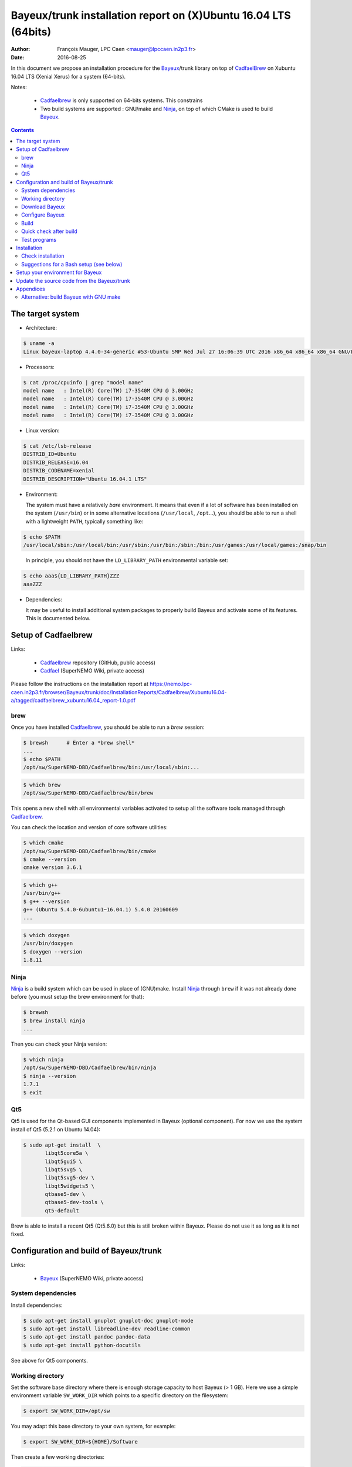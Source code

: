 ====================================================================
Bayeux/trunk installation report on (X)Ubuntu 16.04 LTS (64bits)
====================================================================

:Author: François Mauger, LPC Caen <mauger@lpccaen.in2p3.fr>
:Date:   2016-08-25

In  this  document  we  propose  an  installation  procedure  for  the
Bayeux_/trunk  library on  top  of CadfaelBrew_ on  Xubuntu
16.04 LTS (Xenial Xerus) for a system (64-bits).

Notes:

 * Cadfaelbrew_ is only supported  on 64-bits systems. This constrains
 * Two build  systems are supported :  GNU/make and Ninja_, on  top of
   which CMake is used to build Bayeux_.

.. contents::

.. raw:: latex

   \pagebreak

The target system
=================

* Architecture:

.. code:: sh

   $ uname -a
   Linux bayeux-laptop 4.4.0-34-generic #53-Ubuntu SMP Wed Jul 27 16:06:39 UTC 2016 x86_64 x86_64 x86_64 GNU/Linux
..

* Processors:

.. code:: sh

   $ cat /proc/cpuinfo | grep "model name"
   model name   : Intel(R) Core(TM) i7-3540M CPU @ 3.00GHz
   model name   : Intel(R) Core(TM) i7-3540M CPU @ 3.00GHz
   model name   : Intel(R) Core(TM) i7-3540M CPU @ 3.00GHz
   model name   : Intel(R) Core(TM) i7-3540M CPU @ 3.00GHz
..

* Linux version:

.. code:: sh

   $ cat /etc/lsb-release
   DISTRIB_ID=Ubuntu
   DISTRIB_RELEASE=16.04
   DISTRIB_CODENAME=xenial
   DISTRIB_DESCRIPTION="Ubuntu 16.04.1 LTS"
..

* Environment:

  The system must have a relatively *bare* environment. It means that even if a lot of software
  has been installed on the system (``/usr/bin``) or in some alternative locations (``/usr/local``,
  ``/opt``...), you should be able to run a shell with a lightweight ``PATH``, typically something
  like:

.. code:: sh

   $ echo $PATH
   /usr/local/sbin:/usr/local/bin:/usr/sbin:/usr/bin:/sbin:/bin:/usr/games:/usr/local/games:/snap/bin
..

   In principle, you should not have the ``LD_LIBRARY_PATH`` environmental variable set:

.. code:: sh

   $ echo aaa${LD_LIBRARY_PATH}ZZZ
   aaaZZZ
..

* Dependencies:

  It may be  useful to install additional system  packages to properly
  build Bayeux and  activate some of its features.  This is documented
  below.


.. raw:: latex

   \pagebreak

Setup of Cadfaelbrew
===============================

Links:

 * Cadfaelbrew_ repository (GitHub, public access)
 * Cadfael_ (SuperNEMO Wiki, private access)

.. _Cadfael: https://nemo.lpc-caen.in2p3.fr/wiki/Software/Cadfael
.. _Cadfaelbrew: https://github.com/SuperNEMO-DBD/brew


Please follow the instructions on the installation report at https://nemo.lpc-caen.in2p3.fr/browser/Bayeux/trunk/doc/InstallationReports/Cadfaelbrew/Xubuntu16.04-a/tagged/cadfaelbrew_xubuntu16.04_report-1.0.pdf

brew
------------

Once you have installed Cadfaelbrew_, you should be able to run a *brew* session:

.. code:: sh

   $ brewsh      # Enter a *brew shell*
   ...
   $ echo $PATH
   /opt/sw/SuperNEMO-DBD/Cadfaelbrew/bin:/usr/local/sbin:...
..

.. code:: sh

   $ which brew
   /opt/sw/SuperNEMO-DBD/Cadfaelbrew/bin/brew
..

This opens a  new shell with all environmental  variables activated to
setup all the software tools managed through Cadfaelbrew_.

You can check the location and version of core software utilities:

.. code:: sh

   $ which cmake
   /opt/sw/SuperNEMO-DBD/Cadfaelbrew/bin/cmake
   $ cmake --version
   cmake version 3.6.1
..

.. code:: sh

   $ which g++
   /usr/bin/g++
   $ g++ --version
   g++ (Ubuntu 5.4.0-6ubuntu1~16.04.1) 5.4.0 20160609
   ...
..

.. code:: sh

   $ which doxygen
   /usr/bin/doxygen
   $ doxygen --version
   1.8.11
..

Ninja
-------------

Ninja_ is  a build  system which  can be used  in place  of (GNU)make.
Install Ninja_ through ``brew`` if it was not already done before (you
must setup the brew environment for that):

.. _Ninja: https://ninja-build.org/

.. code:: sh

   $ brewsh
   $ brew install ninja
   ...
..

Then you can check your Ninja version:

.. code:: sh

   $ which ninja
   /opt/sw/SuperNEMO-DBD/Cadfaelbrew/bin/ninja
   $ ninja --version
   1.7.1
   $ exit
..

.. raw:: latex

   \pagebreak


Qt5
-------------

Qt5 is used for the Qt-based GUI components implemented in Bayeux (optional component).
For now we use the system install of Qt5 (5.2.1 on Ubuntu 14.04):

.. code:: sh

   $ sudo apt-get install  \
	  libqt5core5a \
	  libqt5gui5 \
	  libqt5svg5 \
	  libqt5svg5-dev \
	  libqt5widgets5 \
	  qtbase5-dev \
	  qtbase5-dev-tools \
	  qt5-default

..

Brew is able to install a recent Qt5 (Qt5.6.0) but this is still broken within Bayeux.
Please do not use it as long as it is not fixed.

.. .. code:: sh

..   $ brew install qt5-base

..


Configuration and build of Bayeux/trunk
=================================================

Links:

 * Bayeux_ (SuperNEMO Wiki, private access)

.. _Bayeux: https://nemo.lpc-caen.in2p3.fr/wiki/Software/Bayeux

System dependencies
---------------------------

Install dependencies:

.. code:: sh

   $ sudo apt-get install gnuplot gnuplot-doc gnuplot-mode
   $ sudo apt-get install libreadline-dev readline-common
   $ sudo apt-get install pandoc pandoc-data
   $ sudo apt-get install python-docutils
..

See above for Qt5 components.


Working directory
---------------------------

Set the software base directory where there is enough storage capacity
to host  Bayeux (> 1  GB). Here we  use a simple  environment variable
``SW_WORK_DIR``  which   points  to   a  specific  directory   on  the
filesystem:

.. code:: sh

   $ export SW_WORK_DIR=/opt/sw
..

You may adapt this base directory to your own system, for example:

.. code:: sh

   $ export SW_WORK_DIR=${HOME}/Software
..

Then create a few working directories:

.. code:: sh

   $ mkdir -p ${SW_WORK_DIR}
   $ mkdir -p ${SW_WORK_DIR}/Bayeux         # base working directory for Bayeux
   $ mkdir -p ${SW_WORK_DIR}/Bayeux/Source  # hosts the source directories
   $ mkdir -p ${SW_WORK_DIR}/Bayeux/Binary  # hosts the build/installation directories
..

Download Bayeux
---------------------

Download Bayeux/trunk source files:

.. $ export BX_SOURCE_BASE_DIR="${HOME}/Documents/Private/Software/Bayeux/Source"

.. code:: sh

   $ export BX_SOURCE_BASE_DIR="${SW_WORK_DIR}/Bayeux/Source"
   $ export BX_DEV_SOURCE_DIR=${BX_SOURCE_BASE_DIR}/Bayeux-trunk
   $ cd ${BX_SOURCE_BASE_DIR}
   $ svn co https://nemo.lpc-caen.in2p3.fr/svn/Bayeux/trunk Bayeux-trunk
   $ cd Bayeux-trunk
   $ pwd
   /home/mauger/Documents/Private/Software/Bayeux/Source/Bayeux-trunk
   $ LANG=C svn info
   Path: .
   Working Copy Root Path: /home/mauger/Documents/Private/Software/Bayeux/Source/Bayeux-trunk
   URL: https://nemo.lpc-caen.in2p3.fr/svn/Bayeux/trunk
   Relative URL: ^/Bayeux/trunk
   Repository Root: https://nemo.lpc-caen.in2p3.fr/svn
   Repository UUID: 3e0f96b8-c9f3-44f3-abf0-77131c94f4b4
   Revision: 17933
   Node Kind: directory
   Schedule: normal
   Last Changed Author: mauger
   Last Changed Rev: 17924
   Last Changed Date: 2016-06-27 17:58:43 +0200 (lun., 27 juin 2016)
..

.. raw:: latex

   \pagebreak

Configure Bayeux
--------------------------

  1. Make sure Cadfaelbrew is setup on  your system. If you follow the
     Cadfaelbrew installation  report available from the  Cadfael wiki
     page, you just have to invoke:

.. code:: sh

   $ brewsh
..

  2. Create a build directory and cd in it:

.. code:: sh

   $ export BX_DEV_BIN_DIR="${SW_WORK_DIR}/Bayeux/Binary/Bayeux-trunk"
   $ export BX_DEV_BUILD_DIR=${BX_DEV_BIN_DIR}/Build-gcc-cxx11-ninja-Linux-x86_64
   $ mkdir -p ${BX_DEV_BUILD_DIR}
   $ cd ${BX_DEV_BUILD_DIR}
   $ pwd
   /opt/sw/Bayeux/Binary/Bayeux-trunk/Build-gcc-cxx11-ninja-Linux-x86_64
..

  3. Configure the Bayeux build with CMake and using Ninja and GCC :

.. code:: sh

   $ export BX_DEV_INSTALL_DIR="${BX_DEV_BIN_DIR}/Install-gcc-cxx11-Linux-x86_64"
   $ cmake \
    -DCMAKE_BUILD_TYPE:STRING="Release" \
    -DCMAKE_INSTALL_PREFIX:FILEPATH="${BX_DEV_INSTALL_DIR}" \
    -DBAYEUX_CXX_STANDARD="11" \
    -DBAYEUX_WITH_IWYU_CHECK=ON \
    -DBAYEUX_WITH_DEVELOPER_TOOLS=ON \
    -DBAYEUX_WITH_LAHAGUE=ON \
    -DBAYEUX_WITH_GEANT4_MODULE=ON \
    -DBAYEUX_WITH_MCNP_MODULE=ON \
    -DBAYEUX_WITH_QT_GUI=ON \
    -DBAYEUX_ENABLE_TESTING=ON \
    -DBAYEUX_WITH_DOCS=ON \
    -DBAYEUX_WITH_DOCS_OCD=ON \
    -GNinja \
    ${BX_DEV_SOURCE_DIR}
..

Build
-----------------

Using 4 processors to go faster (depends on your machine):

.. code:: sh

   $ time ninja -j4
   ...
   real	17m7.958s
   user	62m46.852s
   sys	3m19.396s
..

.. raw:: latex

   \pagebreak

Quick check after build
---------------------------------

After the build step, Bayeux uses  the following hierarchy on the file
system:

.. code:: sh

   $ LANG=C tree -L 1 BuildProducts/
   BuildProducts/
   |-- bin/
   |-- include/
   |-- lib/
   `-- share/
..

Particularly, the shared libraries are:

.. code:: sh

   $ LANG=C tree -F BuildProducts/lib/
   BuildProducts/lib/
   |-- cmake/
   |   `-- Bayeux-3.0.0/
   |       |-- BayeuxConfig.cmake
   |       |-- BayeuxConfigVersion.cmake
   |       |-- BayeuxDocs.cmake
   |       `-- BayeuxTargets.cmake
   |-- libBXCatch.a
   |-- libBayeux.so*
   |-- libBayeux_mctools_geant4.so*
   `-- libBayeux_mctools_mcnp.so*
..

Executable are in:

.. code:: sh

   $ LANG=C tree -L 1 -F BuildProducts/bin/
   BuildProducts/bin/
   |-- bxdpp_processing*
   |-- bxg4_production*
   |-- bxg4_seeds*
   |-- bxgenbb_inspector*
   |-- bxgenbb_mkskelcfg*
   |-- bxgenvtx_mkskelcfg*
   |-- bxgenvtx_production*
   |-- bxgeomtools_inspector*
   |-- bxgeomtools_mkskelcfg*
   |-- bxmaterials_diagnose*
   |-- bxmaterials_inspector*
   |-- bxmctools_g4_mkskelcfg*
   |-- bxocd_make_doc*
   |-- bxocd_manual*
   |-- bxocd_sort_classnames.py*
   |-- bxquery*
   |-- bxtests/
   `-- bxvariant_inspector*
..

These  directories  and  files  will be  copied  in  the  installation
directory (but ``bxtests``).

..
    .. raw:: latex

..  \pagebreak

Test programs
---------------------------------

Before to do the final installation, we run the test programs:

.. code:: sh

   $ ninja test
   [1/1] Running tests...
   Test project /opt/sw/Bayeux/Binary/Bayeux-trunk/Build-gcc-cxx11-ninja-Linux-x86_64
           Start   1: datatools-test_reflection_0
     1/326 Test   #1: datatools-test_reflection_0 .......   Passed    0.10 sec
   ...
	   Start 326: bxbayeux-test_bayeux
   326/326 Test #326: bxbayeux-test_bayeux ..............   Passed    0.07 sec

   100% tests passed, 0 tests failed out of 326

   Total Test time (real) =  68.23 sec
..

.. raw:: latex

   \pagebreak


Installation
====================

Run:

.. code:: sh

   $ ninja install
   ...
..

Check installation
-----------------------

Browse the installation directory:

.. code:: sh

   $ LANG=C tree -L 3 -F ${FL_DEV_INSTALL_DIR}
   /opt/sw/Bayeux/Binary/Bayeux-trunk/Install-gcc-cxx11-Linux-x86_64
   |-- bin/
   |   |-- bxdpp_processing*
   |   |-- bxg4_production*
   |   |-- bxg4_seeds*
   |   |-- bxgenbb_inspector*
   |   |-- bxgenbb_mkskelcfg*
   |   |-- bxgenvtx_mkskelcfg*
   |   |-- bxgenvtx_production*
   |   |-- bxgeomtools_inspector*
   |   |-- bxgeomtools_mkskelcfg*
   |   |-- bxmaterials_diagnose*
   |   |-- bxmaterials_inspector*
   |   |-- bxmctools_g4_mkskelcfg*
   |   |-- bxocd_make_doc*
   |   |-- bxocd_manual*
   |   |-- bxocd_sort_classnames.py*
   |   |-- bxquery*
   |   `-- bxvariant_inspector*
   |-- include/
   |   `-- bayeux/
   |       |-- bayeux.h
   |       |-- bayeux_config.h
   |       |-- brio/
   |       |-- cuts/
   |       |-- datatools/
   |       |-- dpp/
   |       |-- emfield/
   |       |-- genbb_help/
   |       |-- genvtx/
   |       |-- geomtools/
   |       |-- lahague/
   |       |-- materials/
   |       |-- mctools/
   |       |-- mygsl/
   |       |-- reloc.h
   |       `-- version.h
   |-- lib/
   |   |-- cmake/
   |   |   `-- Bayeux-3.0.0/
   |   |-- libBayeux.so
   |   |-- libBayeux_mctools_geant4.so
   |   `-- libBayeux_mctools_mcnp.so
   `-- share/
       `-- Bayeux-3.0.0/
	   |-- Documentation/
	   |-- examples/
	   `-- resources/
..

.. raw:: latex

   \pagebreak
..

Suggestions for a Bash setup (see below)
----------------------------------------------------

 1. Define convenient environmental variables:

.. code:: sh

   $ export SW_WORK_DIR=/opt/sw
   $ export BX_DEV_INSTALL_DIR=\
	  "${SW_WORK_DIR}/Bayeux/Binary/Bayeux-trunk/Install-gcc-cxx11-Linux-x86_64"
..

 2. The only configuration you need now is:

.. code:: sh

   $ export PATH=${BX_DEV_INSTALL_DIR}/bin:${PATH}
..

    There is no need to update the ``LD_LIBRARY_PATH`` environment variable because Bayeux
    uses RPATH. So you **should NOT** use the following:

.. code:: sh

   $ export LD_LIBRARY_PATH=${BX_DEV_INSTALL_DIR}/lib:${LD_LIBRARY_PATH}
..

 3. After setting ``PATH`` as shown above, you can check where some of the
    executable are installed:

.. code:: sh

   $ which bxquery
   /opt/sw/Bayeux/Binary/Bayeux-trunk/Install-gcc-cxx11-Linux-x86_64/bin/bxquery
..

    Check datatools' OCD tool:

.. code:: sh

      $ which bxocd_manual
	  /opt/sw/Bayeux/Binary/Bayeux-trunk/Install-gcc-cxx11-Linux-x86_64/bin/bxocd_manual
      $ bxocd_manual --action list
      List of registered class IDs :
      cuts::accept_cut
      cuts::and_cut
      ...
      mygsl::histogram_pool
..

    Check geometry tools; cd in the Bayeux/geomtools example #01:

.. code:: sh

   $ cd /opt/sw/Bayeux/Binary/Bayeux-trunk/Install-gcc-cxx11-Linux-x86_64/share/Bayeux-3.0.0/examples/geomtools/ex01
   $ export CONFIG_DIR=$(pwd)/config
..

   Run the geometry inspector:

.. code:: sh

   $ bxgeomtools_inspector --manager-config ${CONFIG_DIR}/manager.conf

     G E O M T O O L S    I N S P E C T O R
     Version 5.1.0

     Copyright (C) 2009-2015
     Francois Mauger, Xavier Garrido, Benoit Guillon,
     Ben Morgan and Arnaud Chapon

     immediate help: type "help"
     quit:           type "quit"
     support:        Gnuplot display
     support:        Root display from GDML

   geomtools>
..

   Test session:

.. code::

   geomtools> help
   ...
   geomtools> display --help
   ...
   geomtools> display
   ...
   geomtools> list_of_logicals
   ...
   geomtools> display optical_module.model.log
   ...
   geomtools> list_of_gids --with-category "optical_module.gc"
   List of available GIDs :
   [2020:0.0] as 'optical_module.gc'       [2020:0.1] as 'optical_module.gc'
   [2020:1.0] as 'optical_module.gc'       [2020:1.1] as 'optical_module.gc'
   geomtools> display [2020:0.1]

   Press [Enter] to continue...

   geomtools>  export_gdml bxgeomtools_test.gdml
   GDML file 'bxgeomtools_test.gdml' has been generated !
   geomtools> quit
..

.. raw:: latex

   \pagebreak

Setup your environment for Bayeux
==================================

Here we explicitely *load/setup* the Bayeux environment from a Bash shell
with a dedicated function defined in my ``~/.bashrc`` startup file:

.. code:: sh

   # The base directory of all the software (convenient path variable):
   export SW_WORK_DIR=/opt/sw
   export BXSW_BASE_DIR=${SW_WORK_DIR}/Bayeux
   export BX_DEV_BIN_DIR=${BXSW_BASE_DIR}/Binary/Bayeux-trunk
   export BX_DEV_BUILD_DIR=${BX_DEV_BIN_DIR}/Build-gcc-cxx11-ninja-Linux-x86_64

   # The Bayeux/trunk setup function:
   function do_bayeux_trunk_setup()
   {
    if [ -z "${CADFAELBREW_INSTALL_DIR}" ]; then
      echo "ERROR: Cadfaelbrew is not setup ! Please run 'brewsh'!" >&2
      return 1
    fi
    if [ -n "${BX_DEV_INSTALL_DIR}" ]; then
      echo "ERROR: Bayeux/trunk is already setup !" >&2
      return 1
    fi
    export BX_DEV_INSTALL_DIR=${BX_DEV_BIN_DIR}/Install-gcc-cxx11-Linux-x86_64
    export PATH=${BX_DEV_INSTALL_DIR}/bin:${PATH}
    echo "NOTICE: Bayeux/trunk is now setup !" >&2
    return 0;
   }
   export -f do_bayeux_trunk_setup

   # Special alias:
   alias bayeux_dev_setup="do_bayeux_trunk_setup"
..

When one wants to use pieces of software from Bayeux, one runs:

.. code:: sh

   $ brewsh
   $ bayeux_dev_setup
..

Then all executable are usable from the Bayeux installation directory:

.. code:: sh

   $ which bxocd_manual
   ...
   $ which bxgeomtools_inspector
   ...
   $ which bxg4_production
   ...
..

.. raw:: latex

   \pagebreak

Update the source code from the Bayeux/trunk
============================================

1. Activate the Cadfaelbrew environment:

.. code:: sh

   $ brewsh
..

2. Cd in the Bayeux/trunk source directory:

.. code:: sh

   $ cd ${HOME}/Documents/Software/Bayeux/Source/Falaise-trunk

..

3. Update the source code:

.. code:: sh

   $ svn up
..

4. Cd in the Bayeux/trunk build directory:

.. code:: sh

   $ export BX_DEV_BIN_DIR="${SW_WORK_DIR}/Bayeux/Binary/Bayeux-trunk"
   $ cd ${BX_DEV_BIN_DIR}/Build-gcc-cxx11-ninja-Linux-x86_64
..

5. You may need to clean the build directory:

.. code:: sh

   $ ninja clean
..

   and even to completely delete it to rebuild from scratch:

.. code:: sh

   $ cd ${BX_DEV_BIN_DIR}
   $ rm -fr Build-gcc-cxx11-ninja-Linux-x86_64
   $ mkdir Build-gcc-cxx11-ninja-Linux-x86_64
   $ cd Build-gcc-cxx11-ninja-Linux-x86_64
..

   then reconfigure (see above).

6. You may need to delete the install tree:

.. code:: sh

   $ rm -fr ${BX_DEV_BIN_DIR}/Install-gcc-cxx11-Linux-x86_64
..

7. Rebuild, test and install:

.. code:: sh

   $ ninja -j4
   $ ninja test
   $ ninja install
..

.. raw:: latex

   \pagebreak

Appendices
===================================================

Alternative: build Bayeux with GNU make
------------------------------------------

a. Build dir:

.. code:: sh

   $ export BX_DEV_BIN_DIR="${SW_WORK_DIR}/Bayeux/Binary/Bayeux-trunk"
   $ mkdir -p ${BX_DEV_BIN_DIR}/Build-gcc-cxx11-gnumake-Linux-x86_64
   $ cd ${BX_DEV_BIN_DIR}/Build-gcc-cxx11-gnumake-Linux-x86_64
..

b. Configure Bayeux with CMake and GNU make (default build system):

.. code:: sh

   $ brewsh
   $ export BX_DEV_INSTALL_DIR="${BX_DEV_BIN_DIR}/Install-gcc-cxx11-Linux-x86_64"
   $ cmake \
    -DCMAKE_BUILD_TYPE:STRING="Release" \
    -DCMAKE_INSTALL_PREFIX:FILEPATH="${BX_DEV_INSTALL_DIR}" \
    -DBAYEUX_WITH_IWYU_CHECK=ON \
    -DBAYEUX_WITH_DEVELOPER_TOOLS=ON \
    -DBAYEUX_WITH_LAHAGUE=ON \
    -DBAYEUX_WITH_GEANT4_MODULE=ON \
    -DBAYEUX_WITH_MCNP_MODULE=ON \
    -DBAYEUX_WITH_QT_GUI=ON \
    -DBAYEUX_ENABLE_TESTING=ON \
    -DBAYEUX_WITH_DOCS=ON \
    -DBAYEUX_WITH_DOCS_OCD=ON \
    ${SW_WORK_DIR}/Bayeux/Source/Bayeux-trunk
..

c. Build, test and install:

.. code:: sh

   $ make -j4
   $ make test
   $ make install
..

.. raw:: latex

   \pagebreak
